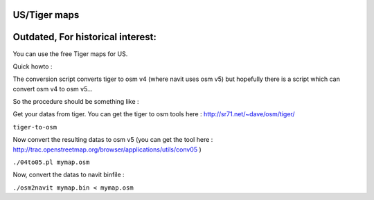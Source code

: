 .. _ustiger_maps:

US/Tiger maps
=============

.. raw:: mediawiki

   {{note
   |[[OpenStreetMap]] has finally finished importing USA TIGER data into their db. So now you can simply use it instead!
   }}

.. _outdated_for_historical_interest:

Outdated, For historical interest:
==================================

You can use the free Tiger maps for US.

Quick howto :

The conversion script converts tiger to osm v4 (where navit uses osm v5)
but hopefully there is a script which can convert osm v4 to osm v5...

So the procedure should be something like :

Get your datas from tiger. You can get the tiger to osm tools here :
http://sr71.net/~dave/osm/tiger/

``tiger-to-osm``

Now convert the resulting datas to osm v5 (you can get the tool here :
http://trac.openstreetmap.org/browser/applications/utils/conv05 )

``./04to05.pl mymap.osm``

Now, convert the datas to navit binfile :

``./osm2navit mymap.bin < mymap.osm``
